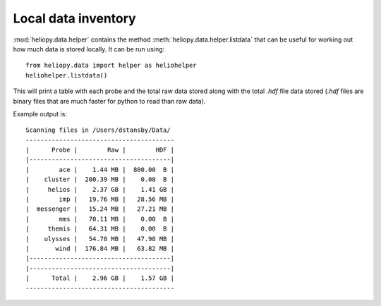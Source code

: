 Local data inventory
====================

:mod:`heliopy.data.helper` contains the method
:meth:`heliopy.data.helper.listdata` that can be useful for working out how
much data is stored locally. It can be run using::

  from heliopy.data import helper as heliohelper
  heliohelper.listdata()

This will print a table with each probe and the total raw data stored
along with the total *.hdf* file data stored
(*.hdf* files are binary files that are much faster for python to read than
raw data).

Example output is::

  Scanning files in /Users/dstansby/Data/
  ----------------------------------------
  |      Probe |        Raw |        HDF |
  |--------------------------------------|
  |        ace |    1.44 MB |  800.00  B |
  |    cluster |  200.39 MB |    0.00  B |
  |     helios |    2.37 GB |    1.41 GB |
  |        imp |   19.76 MB |   28.56 MB |
  |  messenger |   15.24 MB |   27.21 MB |
  |        mms |   70.11 MB |    0.00  B |
  |     themis |   64.31 MB |    0.00  B |
  |    ulysses |   54.78 MB |   47.98 MB |
  |       wind |  176.84 MB |   63.82 MB |
  |--------------------------------------|
  |--------------------------------------|
  |      Total |    2.96 GB |    1.57 GB |
  ----------------------------------------
